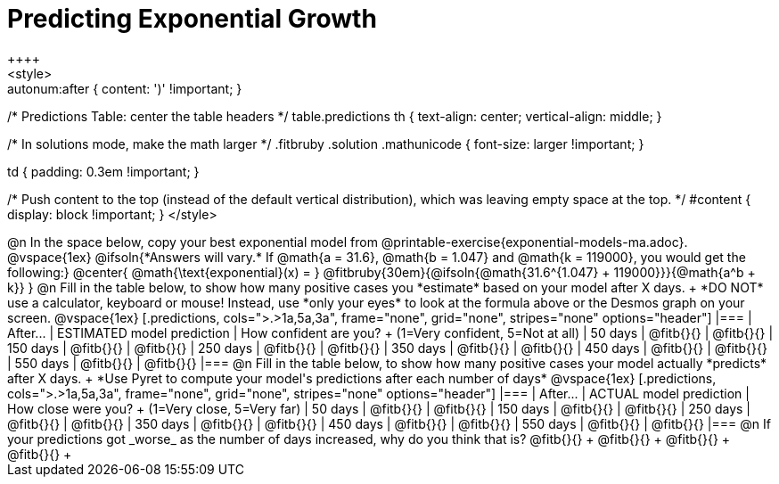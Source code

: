 = Predicting Exponential Growth
++++
<style>
.autonum:after { content: ')' !important; }

/* Predictions Table: center the table headers */
table.predictions th { text-align: center; vertical-align: middle; }

/* In solutions mode, make the math larger */
.fitbruby .solution .mathunicode { font-size: larger !important; }

td { padding: 0.3em !important; }

/* Push content to the top (instead of the default vertical distribution), which was leaving empty space at the top. */
#content { display: block !important; }
</style>
++++

@n In the space below, copy your best exponential model from @printable-exercise{exponential-models-ma.adoc}.

@vspace{1ex}

@ifsoln{*Answers will vary.* If @math{a = 31.6}, @math{b = 1.047} and @math{k = 119000}, you would get the following:}
@center{
@math{\text{exponential}(x) = } @fitbruby{30em}{@ifsoln{@math{31.6^{1.047} + 119000}}}{@math{a^b + k}}
}

@n Fill in the table below, to show how many positive cases you *estimate* based on your model after X days. +
*DO NOT* use a calculator, keyboard or mouse! Instead, use *only your eyes* to look at the formula above or the Desmos graph on your screen.

@vspace{1ex}

[.predictions, cols=">.>1a,5a,3a", frame="none", grid="none", stripes="none" options="header"]
|===
| After...   | ESTIMATED model prediction    | How confident are you? +
							   				  (1=Very confident, 5=Not at all)
|  50 days   | @fitb{}{}     | @fitb{}{}
| 150 days   | @fitb{}{}     | @fitb{}{}
| 250 days   | @fitb{}{}     | @fitb{}{}
| 350 days   | @fitb{}{}     | @fitb{}{}
| 450 days   | @fitb{}{}     | @fitb{}{}
| 550 days   | @fitb{}{}     | @fitb{}{}
|===

@n Fill in the table below, to show how many positive cases your model actually *predicts* after X days. +
*Use Pyret to compute your model's predictions after each number of days*

@vspace{1ex}

[.predictions, cols=">.>1a,5a,3a", frame="none", grid="none", stripes="none" options="header"]
|===
| After...   | ACTUAL model prediction    	| How close were you? +
							   				  (1=Very close, 5=Very far)
|  50 days   | @fitb{}{}     | @fitb{}{}
| 150 days   | @fitb{}{}     | @fitb{}{}
| 250 days   | @fitb{}{}     | @fitb{}{}
| 350 days   | @fitb{}{}     | @fitb{}{}
| 450 days   | @fitb{}{}     | @fitb{}{}
| 550 days   | @fitb{}{}     | @fitb{}{}
|===

@n If your predictions got _worse_ as the number of days increased, why do you think that is? @fitb{}{} +
@fitb{}{} +
@fitb{}{} +
@fitb{}{} +
